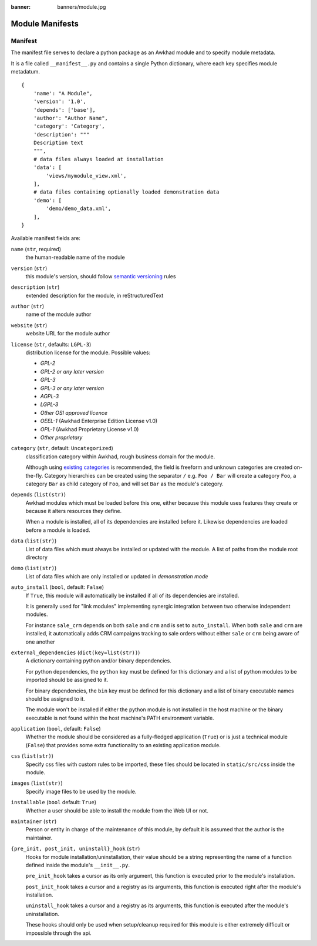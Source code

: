 :banner: banners/module.jpg

================
Module Manifests
================



.. _reference/module/manifest:

Manifest
========

The manifest file serves to declare a python package as an Awkhad module
and to specify module metadata.

It is a file called ``__manifest__.py`` and contains a single Python
dictionary, where each key specifies module metadatum.

::

    {
        'name': "A Module",
        'version': '1.0',
        'depends': ['base'],
        'author': "Author Name",
        'category': 'Category',
        'description': """
        Description text
        """,
        # data files always loaded at installation
        'data': [
            'views/mymodule_view.xml',
        ],
        # data files containing optionally loaded demonstration data
        'demo': [
            'demo/demo_data.xml',
        ],
    }

Available manifest fields are:

``name`` (``str``, required)
    the human-readable name of the module
``version`` (``str``)
    this module's version, should follow `semantic versioning`_ rules
``description`` (``str``)
    extended description for the module, in reStructuredText
``author`` (``str``)
    name of the module author
``website`` (``str``)
    website URL for the module author
``license`` (``str``, defaults: ``LGPL-3``)
    distribution license for the module.
    Possible values:

    * `GPL-2`
    * `GPL-2 or any later version`
    * `GPL-3`
    * `GPL-3 or any later version`
    * `AGPL-3`
    * `LGPL-3`
    * `Other OSI approved licence`
    * `OEEL-1` (Awkhad Enterprise Edition License v1.0)
    * `OPL-1` (Awkhad Proprietary License v1.0)
    * `Other proprietary`

``category`` (``str``, default: ``Uncategorized``)
    classification category within Awkhad, rough business domain for the module.

    Although using `existing categories`_ is recommended, the field is
    freeform and unknown categories are created on-the-fly. Category
    hierarchies can be created using the separator ``/`` e.g. ``Foo / Bar``
    will create a category ``Foo``, a category ``Bar`` as child category of
    ``Foo``, and will set ``Bar`` as the module's category.
``depends`` (``list(str)``)
    Awkhad modules which must be loaded before this one, either because this
    module uses features they create or because it alters resources they
    define.

    When a module is installed, all of its dependencies are installed before
    it. Likewise dependencies are loaded before a module is loaded.
``data`` (``list(str)``)
    List of data files which must always be installed or updated with the
    module. A list of paths from the module root directory
``demo`` (``list(str)``)
    List of data files which are only installed or updated in *demonstration
    mode*
``auto_install`` (``bool``, default: ``False``)
    If ``True``, this module will automatically be installed if all of its
    dependencies are installed.

    It is generally used for "link modules" implementing synergic integration
    between two otherwise independent modules.

    For instance ``sale_crm`` depends on both ``sale`` and ``crm`` and is set
    to ``auto_install``. When both ``sale`` and ``crm`` are installed, it
    automatically adds CRM campaigns tracking to sale orders without either
    ``sale`` or ``crm`` being aware of one another
``external_dependencies`` (``dict(key=list(str))``)
    A dictionary containing python and/or binary dependencies.

    For python dependencies, the ``python`` key must be defined for this
    dictionary and a list of python modules to be imported should be assigned
    to it.

    For binary dependencies, the ``bin`` key must be defined for this
    dictionary and a list of binary executable names should be assigned to it.

    The module won't be installed if either the python module is not installed
    in the host machine or the binary executable is not found within the
    host machine's PATH environment variable.
``application`` (``bool``, default: ``False``)
    Whether the module should be considered as a fully-fledged application
    (``True``) or is just a technical module (``False``) that provides some
    extra functionality to an existing application module.
``css`` (``list(str)``)
    Specify css files with custom rules to be imported, these files should be
    located in ``static/src/css`` inside the module.
``images`` (``list(str)``)
    Specify image files to be used by the module.
``installable`` (``bool`` default: ``True``)
    Whether a user should be able to install the module from the Web UI or not.
``maintainer`` (``str``)
    Person or entity in charge of the maintenance of this module, by default
    it is assumed that the author is the maintainer.
``{pre_init, post_init, uninstall}_hook`` (``str``)
    Hooks for module installation/uninstallation, their value should be a
    string representing the name of a function defined inside the module's
    ``__init__.py``.

    ``pre_init_hook`` takes a cursor as its only argument, this function is
    executed prior to the module's installation.

    ``post_init_hook`` takes a cursor and a registry as its arguments, this
    function is executed right after the module's installation.

    ``uninstall_hook`` takes a cursor and a registry as its arguments, this
    function is executed after the module's uninstallation.

    These hooks should only be used when setup/cleanup required for this module
    is either extremely difficult or impossible through the api.

.. _semantic versioning: https://semver.org
.. _existing categories:
     https://github.com/awkhad/awkhad/blob/12.0/awkhad/addons/base/data/ir_module_category_data.xml
